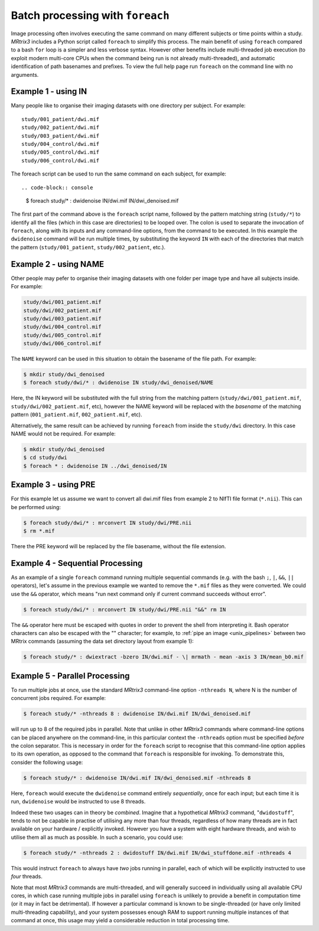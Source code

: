 .. _batch_processing:

Batch processing with ``foreach``
=================================

Image processing often involves executing the same command on many different subjects or time points within a study. *MRtrix3* includes a Python script called ``foreach`` to simplify this process. The main benefit of using ``foreach`` compared to a bash ``for`` loop is a simpler and less verbose syntax. However other benefits include multi-threaded job execution (to exploit modern multi-core CPUs when the command being run is not already multi-threaded), and automatic identification of path basenames and prefixes. To view the full help page run ``foreach`` on the command line with no arguments.


Example 1 - using IN
--------------------
Many people like to organise their imaging datasets with one directory per subject. For example::

  study/001_patient/dwi.mif
  study/002_patient/dwi.mif
  study/003_patient/dwi.mif
  study/004_control/dwi.mif
  study/005_control/dwi.mif
  study/006_control/dwi.mif

The foreach script can be used to run the same command on each subject, for example::

.. code-block:: console

  $ foreach study/* : dwidenoise IN/dwi.mif IN/dwi_denoised.mif

The first part of the command above is the ``foreach`` script name, followed by the pattern matching string (``study/*``) to identify all the files (which in this case are directories) to be looped over. The colon is used to separate the invocation of ``foreach``, along with its inputs and any command-line options, from the command to be executed. In this example the ``dwidenoise`` command will be run multiple times, by substituting the keyword ``IN`` with each of the directories that match the pattern (``study/001_patient``, ``study/002_patient``, etc.).

Example 2 - using NAME
----------------------
Other people may pefer to organise their imaging datasets with one folder per image type and have all subjects inside. For example:

.. code-block:: text

  study/dwi/001_patient.mif
  study/dwi/002_patient.mif
  study/dwi/003_patient.mif
  study/dwi/004_control.mif
  study/dwi/005_control.mif
  study/dwi/006_control.mif

The ``NAME`` keyword can be used in this situation to obtain the basename of the file path. For example:

.. code-block:: console

  $ mkdir study/dwi_denoised
  $ foreach study/dwi/* : dwidenoise IN study/dwi_denoised/NAME

Here, the IN keyword will be substituted with the full string from the matching pattern (``study/dwi/001_patient.mif``, ``study/dwi/002_patient.mif``, etc), however the NAME keyword will be replaced with the *basename* of the matching pattern (``001_patient.mif``, ``002_patient.mif``, etc).

Alternatively, the same result can be achieved by running ``foreach`` from inside the ``study/dwi`` directory. In this case NAME would not be required. For example:

.. code-block:: console

  $ mkdir study/dwi_denoised
  $ cd study/dwi
  $ foreach * : dwidenoise IN ../dwi_denoised/IN


Example 3 - using PRE
---------------------
For this example let us assume we want to convert all dwi.mif files from example 2 to NIfTI file format (``*.nii``). This can be performed using:

.. code-block:: console

  $ foreach study/dwi/* : mrconvert IN study/dwi/PRE.nii
  $ rm *.mif

There the PRE keyword will be replaced by the file basename, without the file extension.


Example 4 - Sequential Processing
---------------------------------
As an example of a single ``foreach`` command running multiple sequential commands (e.g. with the bash ``;``, ``|``, ``&&``, ``||`` operators), let's assume in the previous example we wanted to remove the ``*.mif`` files as they were converted. We could use the ``&&`` operator, which means "run next command only if current command succeeds without error".

.. code-block:: console

  $ foreach study/dwi/* : mrconvert IN study/dwi/PRE.nii "&&" rm IN

The ``&&`` operator here must be escaped with quotes in order to prevent the shell from interpreting it. Bash operator characters can also be escaped with the "\" character; for example, to :ref:`pipe an image <unix_pipelines>` between two MRtrix commands (assuming the data set directory layout from example 1):

.. code-block:: console

  $ foreach study/* : dwiextract -bzero IN/dwi.mif - \| mrmath - mean -axis 3 IN/mean_b0.mif


Example 5 - Parallel Processing
-------------------------------
To run multiple jobs at once, use the standard *MRtrix3* command-line option ``-nthreads N``, where N is the number of concurrent jobs required. For example:

.. code-block:: console

  $ foreach study/* -nthreads 8 : dwidenoise IN/dwi.mif IN/dwi_denoised.mif

will run up to 8 of the required jobs in parallel. Note that unlike in other *MRtrix3* commands where command-line options can be placed anywhere on the command-line, in this particular context the ``-nthreads`` option must be specified *before* the colon separator. This is necessary in order for the ``foreach`` script to recognise that this command-line option applies to its own operation, as opposed to the command that ``foreach`` is responsible for invoking. To demonstrate this, consider the following usage:

.. code-block:: console

  $ foreach study/* : dwidenoise IN/dwi.mif IN/dwi_denoised.mif -nthreads 8

Here, ``foreach`` would execute the ``dwidenoise`` command entirely *sequentially*, once for each input; but each time it is run, ``dwidenoise`` would be instructed to use 8 threads.

Indeed these two usages can in theory be *combined*. Imagine that a hypothetical *MRtrix3* command, "``dwidostuff``", tends to not be capable in practise of utilising any more than four threads, regardless of how many threads are in fact available on your hardware / explicitly invoked. However you have a system with eight hardware threads, and wish to utilise them all as much as possible. In such a scenario, you could use:

.. code-block:: console

  $ foreach study/* -nthreads 2 : dwidostuff IN/dwi.mif IN/dwi_stuffdone.mif -nthreads 4

This would instruct ``foreach`` to always have *two* jobs running in parallel, each of which will be explicitly instructed to use *four* threads.

Note that most *MRtrix3* commands are multi-threaded, and will generally succeed in individually using all available CPU cores, in which case running multiple jobs in parallel using ``foreach`` is unlikely to provide a benefit in computation time (or it may in fact be detrimental). If however a particular command is known to be single-threaded (or have only limited multi-threading capability), and your system possesses enough RAM to support running multiple instances of that command at once, this usage may yield a considerable reduction in total processing time.


